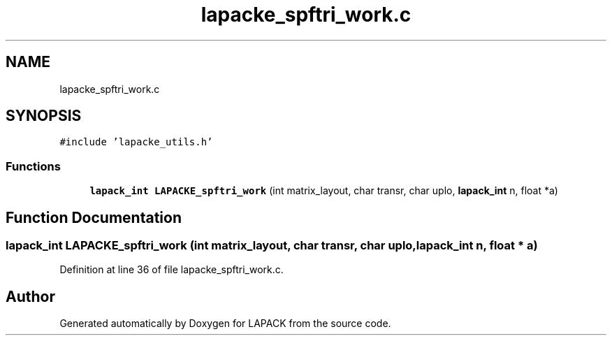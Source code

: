 .TH "lapacke_spftri_work.c" 3 "Tue Nov 14 2017" "Version 3.8.0" "LAPACK" \" -*- nroff -*-
.ad l
.nh
.SH NAME
lapacke_spftri_work.c
.SH SYNOPSIS
.br
.PP
\fC#include 'lapacke_utils\&.h'\fP
.br

.SS "Functions"

.in +1c
.ti -1c
.RI "\fBlapack_int\fP \fBLAPACKE_spftri_work\fP (int matrix_layout, char transr, char uplo, \fBlapack_int\fP n, float *a)"
.br
.in -1c
.SH "Function Documentation"
.PP 
.SS "\fBlapack_int\fP LAPACKE_spftri_work (int matrix_layout, char transr, char uplo, \fBlapack_int\fP n, float * a)"

.PP
Definition at line 36 of file lapacke_spftri_work\&.c\&.
.SH "Author"
.PP 
Generated automatically by Doxygen for LAPACK from the source code\&.

